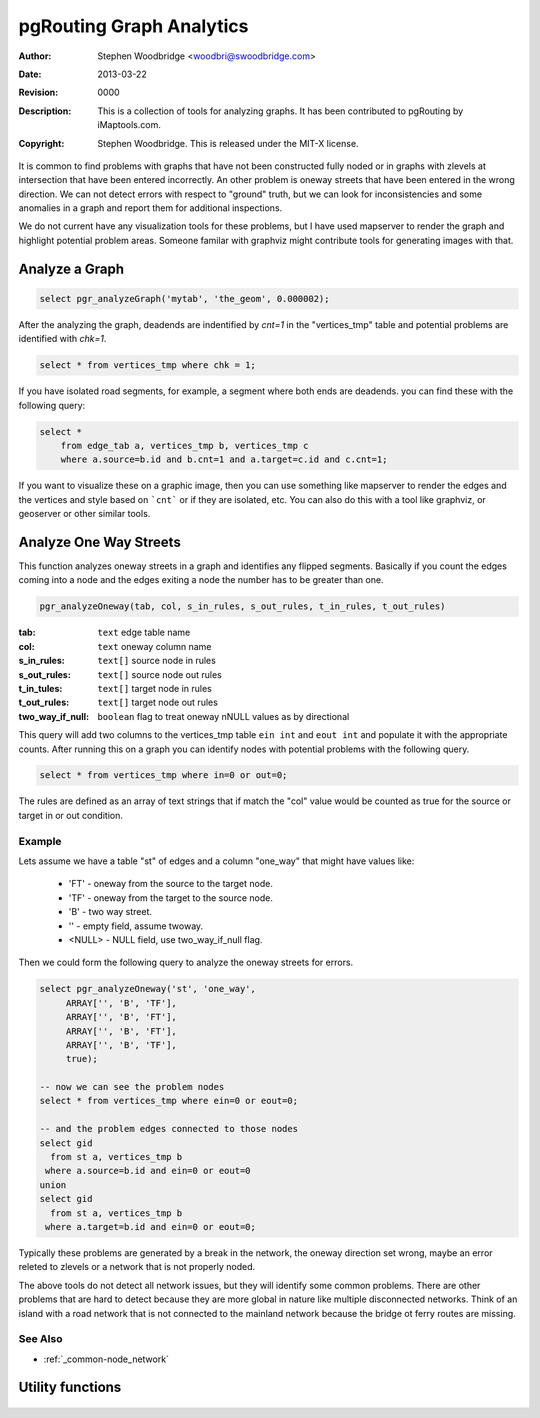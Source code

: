 .. _common-analytics:

=========================
pgRouting Graph Analytics
=========================
:Author: Stephen Woodbridge <woodbri@swoodbridge.com>
:Date: $Date: 2013-03-22 20:14:00 -5000 (Fri, 22 Mar 2013) $
:Revision: $Revision: 0000 $
:Description: This is a collection of tools for analyzing graphs. It has been contributed to pgRouting by iMaptools.com.
:Copyright: Stephen Woodbridge. This is released under the MIT-X license.

It is common to find problems with graphs that have not been constructed
fully noded or in graphs with zlevels at intersection that have been 
entered incorrectly. An other problem is oneway streets that have been
entered in the wrong direction. We can not detect errors with respect 
to "ground" truth, but we can look for inconsistencies and some 
anomalies in a graph and report them for additional inspections.

We do not current have any visualization tools for these problems, but
I have used mapserver to render the graph and highlight potential 
problem areas. Someone familar with graphviz might contribute tools
for generating images with that.


Analyze a Graph
===============

.. function:: pgr_analyzeGraph(edge_tab, geom_col, tol)

   Analyzes the "edge_tab" and "vertices_tmp" tables and flags if
   nodes are deadends, ie vertices_tmp.cnt=1 and identifies nodes
   that might be disconnected because of gaps < tol or because of
   zlevel errors in the data. For example:

.. code-block:: sql

    select pgr_analyzeGraph('mytab', 'the_geom', 0.000002);

After the analyzing the graph, deadends are indentified by *cnt=1*
in the "vertices_tmp" table and potential problems are identified
with *chk=1*.

.. code-block:: sql

    select * from vertices_tmp where chk = 1;

If you have isolated road segments, for example, a segment where both
ends are deadends. you can find these with the following query:

.. code-block:: sql

    select *
        from edge_tab a, vertices_tmp b, vertices_tmp c
        where a.source=b.id and b.cnt=1 and a.target=c.id and c.cnt=1;

If you want to visualize these on a graphic image, then you can use something
like mapserver to render the edges and the vertices and style based on ```cnt```
or if they are isolated, etc. You can also do this with a tool like graphviz,
or geoserver or other similar tools.


Analyze One Way Streets
=======================

This function analyzes oneway streets in a graph and identifies any
flipped segments. Basically if you count the edges coming into a node
and the edges exiting a node the number has to be greater than one.

.. code-block:: sql

    pgr_analyzeOneway(tab, col, s_in_rules, s_out_rules, t_in_rules, t_out_rules)

:tab: ``text`` edge table name
:col: ``text`` oneway column name
:s_in_rules: ``text[]`` source node in rules
:s_out_rules: ``text[]`` source node out rules
:t_in_tules: ``text[]`` target node in rules
:t_out_rules: ``text[]`` target node out rules
:two_way_if_null: ``boolean`` flag to treat oneway nNULL values as by directional

This query will add two columns to the vertices_tmp table ``ein int`` and
``eout int`` and populate it with the appropriate counts. After running this
on a graph you can identify nodes with potential problems with the following
query.

.. code-block:: sql

       select * from vertices_tmp where in=0 or out=0;

The rules are defined as an array of text strings that if match the "col"
value would be counted as true for the source or target in or out condition.

Example
-------

Lets assume we have a table "st" of edges and a column "one_way" that
might have values like:

   * 'FT'    - oneway from the source to the target node.
   * 'TF'    - oneway from the target to the source node.
   * 'B'     - two way street.
   * ''      - empty field, assume twoway.
   * <NULL>  - NULL field, use two_way_if_null flag.

Then we could form the following query to analyze the oneway streets for
errors.

.. code-block:: sql

   select pgr_analyzeOneway('st', 'one_way',
        ARRAY['', 'B', 'TF'],
        ARRAY['', 'B', 'FT'],
        ARRAY['', 'B', 'FT'],
        ARRAY['', 'B', 'TF'],
        true);

   -- now we can see the problem nodes
   select * from vertices_tmp where ein=0 or eout=0;

   -- and the problem edges connected to those nodes
   select gid
     from st a, vertices_tmp b
    where a.source=b.id and ein=0 or eout=0
   union
   select gid
     from st a, vertices_tmp b
    where a.target=b.id and ein=0 or eout=0;

Typically these problems are generated by a break in the network, the
oneway direction set wrong, maybe an error releted to zlevels or
a network that is not properly noded.

The above tools do not detect all network issues, but they will identify
some common problems. There are other problems that are hard to detect because
they are more global in nature like multiple disconnected networks. Think of
an island with a road network that is not connected to the mainland network
because the bridge ot ferry routes are missing.

See Also
----------------------------------------------------------------------------

* :ref:`_common-node_network`


Utility functions
=================

    .. function:: pgr_isColumnInTable(tab, col)

       Return true or false if column "col" exists in table "tab"

    .. function:: pgr_isColumnIndexed(tab, col)

       Return true or false if column "col" in table "tab" is indexed.


